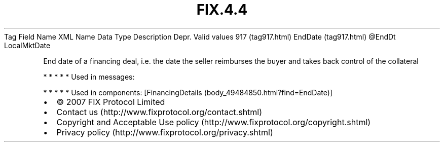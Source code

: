 .TH FIX.4.4 "" "" "Tag #917"
Tag
Field Name
XML Name
Data Type
Description
Depr.
Valid values
917 (tag917.html)
EndDate (tag917.html)
\@EndDt
LocalMktDate
.PP
End date of a financing deal, i.e. the date the seller reimburses
the buyer and takes back control of the collateral
.PP
   *   *   *   *   *
Used in messages:
.PP
   *   *   *   *   *
Used in components:
[FinancingDetails (body_49484850.html?find=EndDate)]

.PD 0
.P
.PD

.PP
.PP
.IP \[bu] 2
© 2007 FIX Protocol Limited
.IP \[bu] 2
Contact us (http://www.fixprotocol.org/contact.shtml)
.IP \[bu] 2
Copyright and Acceptable Use policy (http://www.fixprotocol.org/copyright.shtml)
.IP \[bu] 2
Privacy policy (http://www.fixprotocol.org/privacy.shtml)
